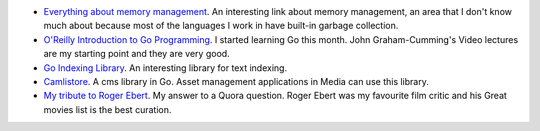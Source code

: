 .. title: New Links this week
.. date: 6 December 2014
.. tags: links, interesting
.. category: links
.. slug: new_links_1_december_2014
.. author: Sushant Srivastava
.. summary: Interesting links I found this week


* `Everything about memory management`_. An interesting link about memory management, an area that I don't know much about because most of the languages I work in have built-in garbage collection.

* `O'Reilly Introduction to Go Programming`_. I started learning Go this month. John Graham-Cumming's Video lectures are my starting point and they are very good. 

* `Go Indexing Library`_. An interesting library for text indexing. 

* `Camlistore`_. A cms library in Go. Asset management applications in Media can use this library.

* `My tribute to Roger Ebert`_. My answer to a Quora question. Roger Ebert was my favourite film critic and his Great movies list is the best curation.
 


.. _`Everything about memory management` : http://www.memorymanagement.org/index.html

.. _`Go Indexing Library` : https://github.com/blevesearch/bleve

.. _`Camlistore` : https://camlistore.org/

.. _`O'Reilly Introduction to Go Programming`: http://shop.oreilly.com/product/0636920035305.do

.. _`My tribute to Roger Ebert` : https://twitter.com/ssushant/status/541235593825771521

